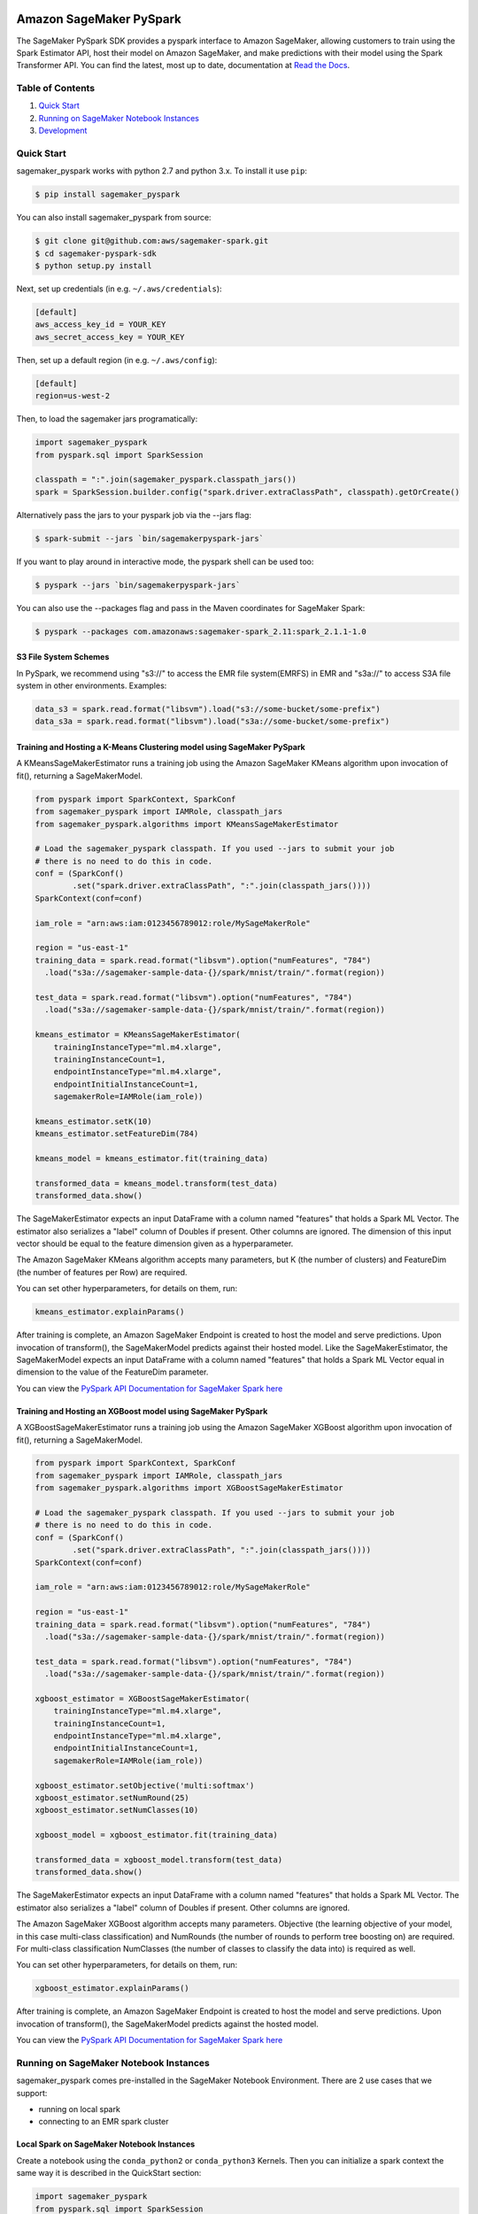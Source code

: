 .. image:: ../branding/icon/sagemaker-banner.png
    :height: 100px
    :alt: SageMaker

========================
Amazon SageMaker PySpark
========================

The SageMaker PySpark SDK provides a pyspark interface to Amazon SageMaker, allowing customers to
train using the Spark Estimator API, host their model on Amazon SageMaker, and make predictions
with their model using the Spark Transformer API. You can find the latest, most up to date,
documentation at `Read the Docs <http://sagemaker-pyspark.readthedocs.io>`_.

Table of Contents
-----------------

1. `Quick Start <#quick-start>`__
2. `Running on SageMaker Notebook Instances <#running-on-sagemaker-notebook-instances>`__
3. `Development <#development>`__

Quick Start
------------

sagemaker_pyspark works with python 2.7 and python 3.x. To install it use ``pip``:

.. code-block:: sh

    $ pip install sagemaker_pyspark

You can also install sagemaker_pyspark from source:

.. code-block:: sh

    $ git clone git@github.com:aws/sagemaker-spark.git
    $ cd sagemaker-pyspark-sdk
    $ python setup.py install

Next, set up credentials (in e.g. ``~/.aws/credentials``):

.. code-block:: ini

    [default]
    aws_access_key_id = YOUR_KEY
    aws_secret_access_key = YOUR_KEY

Then, set up a default region (in e.g. ``~/.aws/config``):

.. code-block:: ini

    [default]
    region=us-west-2

Then, to load the sagemaker jars programatically:

.. code-block:: python

    import sagemaker_pyspark
    from pyspark.sql import SparkSession

    classpath = ":".join(sagemaker_pyspark.classpath_jars())
    spark = SparkSession.builder.config("spark.driver.extraClassPath", classpath).getOrCreate()


Alternatively pass the jars to your pyspark job via the --jars flag:

.. code-block:: sh

    $ spark-submit --jars `bin/sagemakerpyspark-jars`

If you want to play around in interactive mode, the pyspark shell can be used too:

.. code-block:: sh

    $ pyspark --jars `bin/sagemakerpyspark-jars`

You can also use the --packages flag and pass in the Maven coordinates for SageMaker Spark:

.. code-block:: sh

    $ pyspark --packages com.amazonaws:sagemaker-spark_2.11:spark_2.1.1-1.0


S3 File System Schemes
~~~~~~~~~~~~~~~~~~~~~~

In PySpark, we recommend using "s3://" to access the EMR file system(EMRFS) in EMR and "s3a://" to access S3A file system
in other environments. Examples:

.. code-block:: python

    data_s3 = spark.read.format("libsvm").load("s3://some-bucket/some-prefix")
    data_s3a = spark.read.format("libsvm").load("s3a://some-bucket/some-prefix")


Training and Hosting a K-Means Clustering model using SageMaker PySpark
~~~~~~~~~~~~~~~~~~~~~~~~~~~~~~~~~~~~~~~~~~~~~~~~~~~~~~~~~~~~~~~~~~~~~~~

A KMeansSageMakerEstimator runs a training job using the Amazon SageMaker KMeans algorithm upon
invocation of fit(), returning a SageMakerModel.

.. code-block:: python

    from pyspark import SparkContext, SparkConf
    from sagemaker_pyspark import IAMRole, classpath_jars
    from sagemaker_pyspark.algorithms import KMeansSageMakerEstimator

    # Load the sagemaker_pyspark classpath. If you used --jars to submit your job
    # there is no need to do this in code.
    conf = (SparkConf()
            .set("spark.driver.extraClassPath", ":".join(classpath_jars())))
    SparkContext(conf=conf)

    iam_role = "arn:aws:iam:0123456789012:role/MySageMakerRole"

    region = "us-east-1"
    training_data = spark.read.format("libsvm").option("numFeatures", "784")
      .load("s3a://sagemaker-sample-data-{}/spark/mnist/train/".format(region))

    test_data = spark.read.format("libsvm").option("numFeatures", "784")
      .load("s3a://sagemaker-sample-data-{}/spark/mnist/train/".format(region))

    kmeans_estimator = KMeansSageMakerEstimator(
        trainingInstanceType="ml.m4.xlarge",
        trainingInstanceCount=1,
        endpointInstanceType="ml.m4.xlarge",
        endpointInitialInstanceCount=1,
        sagemakerRole=IAMRole(iam_role))

    kmeans_estimator.setK(10)
    kmeans_estimator.setFeatureDim(784)

    kmeans_model = kmeans_estimator.fit(training_data)

    transformed_data = kmeans_model.transform(test_data)
    transformed_data.show()

The SageMakerEstimator expects an input DataFrame with a column named "features" that holds a
Spark ML  Vector. The estimator also serializes a "label" column of Doubles if present. Other
columns are ignored. The dimension of this input vector should be equal to the feature dimension
given as a hyperparameter.

The Amazon SageMaker KMeans algorithm accepts many parameters, but K (the number of clusters) and
FeatureDim (the number of features per Row) are required.

You can set other hyperparameters, for details on them, run:

.. code-block:: python

    kmeans_estimator.explainParams()

After training is complete, an Amazon SageMaker Endpoint is created to host the model and serve
predictions. Upon invocation of transform(), the SageMakerModel predicts against their hosted
model. Like the SageMakerEstimator, the SageMakerModel expects an input DataFrame with a column
named "features" that holds a Spark ML Vector equal in dimension to the value of the FeatureDim
parameter.

You can view the `PySpark API Documentation for SageMaker Spark here <http://sagemaker-pyspark.readthedocs.io/en/latest/>`_


Training and Hosting an XGBoost model using SageMaker PySpark
~~~~~~~~~~~~~~~~~~~~~~~~~~~~~~~~~~~~~~~~~~~~~~~~~~~~~~~~~~~~~~~~~~~~~~~

A XGBoostSageMakerEstimator runs a training job using the Amazon SageMaker XGBoost algorithm upon
invocation of fit(), returning a SageMakerModel. 

.. code-block:: python

    from pyspark import SparkContext, SparkConf
    from sagemaker_pyspark import IAMRole, classpath_jars
    from sagemaker_pyspark.algorithms import XGBoostSageMakerEstimator

    # Load the sagemaker_pyspark classpath. If you used --jars to submit your job
    # there is no need to do this in code.
    conf = (SparkConf()
            .set("spark.driver.extraClassPath", ":".join(classpath_jars())))
    SparkContext(conf=conf)

    iam_role = "arn:aws:iam:0123456789012:role/MySageMakerRole"

    region = "us-east-1"
    training_data = spark.read.format("libsvm").option("numFeatures", "784")
      .load("s3a://sagemaker-sample-data-{}/spark/mnist/train/".format(region))

    test_data = spark.read.format("libsvm").option("numFeatures", "784")
      .load("s3a://sagemaker-sample-data-{}/spark/mnist/train/".format(region))

    xgboost_estimator = XGBoostSageMakerEstimator(
        trainingInstanceType="ml.m4.xlarge",
        trainingInstanceCount=1,
        endpointInstanceType="ml.m4.xlarge",
        endpointInitialInstanceCount=1,
        sagemakerRole=IAMRole(iam_role))

    xgboost_estimator.setObjective('multi:softmax')
    xgboost_estimator.setNumRound(25)
    xgboost_estimator.setNumClasses(10)

    xgboost_model = xgboost_estimator.fit(training_data)

    transformed_data = xgboost_model.transform(test_data)
    transformed_data.show()

The SageMakerEstimator expects an input DataFrame with a column named "features" that holds a
Spark ML  Vector. The estimator also serializes a "label" column of Doubles if present. Other
columns are ignored.

The Amazon SageMaker XGBoost algorithm accepts many parameters. Objective (the learning objective of your model, in this case multi-class classification) and NumRounds (the number of rounds to perform tree boosting on) are required. For multi-class classification NumClasses (the number of classes to classify the data into) is required as well.

You can set other hyperparameters, for details on them, run:

.. code-block:: python

    xgboost_estimator.explainParams()

After training is complete, an Amazon SageMaker Endpoint is created to host the model and serve
predictions. Upon invocation of transform(), the SageMakerModel predicts against the hosted
model.

You can view the `PySpark API Documentation for SageMaker Spark here <http://sagemaker-pyspark.readthedocs.io/en/latest/>`_

Running on SageMaker Notebook Instances
---------------------------------------

sagemaker_pyspark comes pre-installed in the SageMaker Notebook Environment. There are 2 use
cases that we support:

- running on local spark
- connecting to an EMR spark cluster


Local Spark on SageMaker Notebook Instances
~~~~~~~~~~~~~~~~~~~~~~~~~~~~~~~~~~~~~~~~~~~

Create a notebook using the ``conda_python2`` or ``conda_python3`` Kernels. Then you can
initialize a spark context the same way it is described in the QuickStart section:

.. code-block:: python

    import sagemaker_pyspark
    from pyspark.sql import SparkSession

    classpath = ":".join(sagemaker_pyspark.classpath_jars())
    spark = SparkSession.builder.config("spark.driver.extraClassPath", classpath).getOrCreate()


Connecting to an EMR Spark Cluster
~~~~~~~~~~~~~~~~~~~~~~~~~~~~~~~~~~

Note: Make sure your SageMaker Notebook instance can talk to your EMR Cluster. This means:

- They are in the same VPC.
- The EMR Cluster Security group allows TCP port 8998 on the SageMaker Notebook Security group to ingress.

Installing sagemaker_pyspark in a Spark EMR Cluster
^^^^^^^^^^^^^^^^^^^^^^^^^^^^^^^^^^^^^^^^^^^^^^^^^^^

sagemaker_pyspark works with ``EMR-5-8.0`` (which runs Spark 2.2). To install sagemaker_pyspark
in EMR:

Create a bootstrap script to install sagemaker_pyspark in your new EMR cluster:


.. code-block:: sh

    #!/bin/bash

    sudo pip install sagemaker_pyspark
    sudo /usr/bin/pip-3.4 install sagemaker_pyspark


Upload this script to an S3 bucket:

.. code-block:: sh

    $ aws s3 cp bootstrap.sh s3://your-bucket/prefix/

In the AWS Console launch a new EMR Spark Cluster,  set s3://your-bucket/prefix/bootstrap.sh  as the
bootstrap script. Make sure to:

- Run the Cluster in the same VPC as your SageMaker Notebook Instance.
- Provide an SSH Key that you have access to, as there will be some manual configuration required.

Once the cluster is launched, login to the master node:

.. code-block:: sh

    $ ssh -i /path/to/ssh-key.pem hadoop@your-emr-cluster-public-dns


Create a backup of the default spark configuration:

.. code-block:: sh

    $ cd /usr/lib/spark/conf
    $ sudo cp spark-defaults.conf spark-defaults.conf.bk

Grab the EMR classpath from the installed sagemaker_pyspark:

.. code-block:: sh

    $ sagemakerpyspark-emr-jars :

the output will be a ":" separated list of jar files. Copy the output and append it to the
``spark.driver.extraClassPath`` and ``spark.executor.extraClassPath`` sections of
``spark-defaults.conf``

Make sure that there is a ":" after the original classpath before you paste the sagemaker_pyspark
classpath.

Before proceeding to configure your Notebook instance, open port ``8998`` to allow ingress from the
security group in the Notebook instance.

Configure your SageMaker Notebook instance to connect to the cluster
^^^^^^^^^^^^^^^^^^^^^^^^^^^^^^^^^^^^^^^^^^^^^^^^^^^^^^^^^^^^^^^^^^^^

Open a terminal session in your notebook: new->terminal

Copy the default `sparkmagic config <https://github
.com/jupyter-incubator/sparkmagic/blob/master/sparkmagic/example_config.json>`__

You can download it in your terminal using:

.. code-block:: sh

    $ wget https://raw.githubusercontent
    .com/jupyter-incubator/sparkmagic/master/sparkmagic/example_config.json

In the ``kernel_python_credentials`` section, replace the ``url`` with
``http://your-cluster-private-dns-name:8998``.

Override the default spark magic config

.. code-block:: sh

    $ cp example_config.json ~/.sparkmagic/config.json


Launch a notebook using either the ``pyspark2`` or ``pyspark3`` Kernel. As soon as you try to run
any code block, the notebook will connect to your spark cluster and get a ``SparkSession`` for you.


Development
-----------

Getting Started
~~~~~~~~~~~~~~~

Since sagemaker_pyspark depends on the Scala spark modules, you need to be able to build those.
Follow the instructions in `here <../sagemaker-spark-sdk/README.md>`__.

For the python side, assuming that you have python and ``virtualenv`` installed, set up your
environment and install the required dependencies like this instead of the
``pip install sagemaker_pyspark`` defined above:

.. code-block:: sh

    $ git clone https://github.com/aws/sagemaker-spark.git
    $ cd sagemaker-spark/sagemaker-pyspark-sdk/
    $ virtualenv venv
    ....
    $ . venv/bin/activate
    $ pip install -r requirements.txt
    $ pip install -e .

Running Tests
~~~~~~~~~~~~~

Our recommended way of running the tests is using pyenv + pyenv-virtualenv. This allows you to
test on different python versions, and to test the installed distribution instead of your local
files.

Install `pyenv <https://github.com/pyenv/pyenv>`__, `pyenv-virtualenv <https://github
.com/pyenv/pyenv-virtualenv>`__ and `pyenv-virtualenvwrapper <https://github
.com/pyenv/pyenv-virtualenvwrapper>`__

You can do this in OSX using `brew <https://brew.sh/>`__

.. code-block:: sh

    $ brew install pyenv pyenv-virtualenv pyenv-virtualenvwrapper

For linux you can just follow the steps in each of the package's Readme. Or if your distribution
has them as packages that is a good alternative.

make sure to add the pyenv and virtualenv init functions to your corresponding
shell init (**.bashrc**, **.zshrc**, etc):

.. code-block:: sh

    eval "$(pyenv init -)"
    eval "$(pyenv virtualenv-init -)"

Start a new shell once you do that to pick up your changes.

Setup the python version we need. At the moment we are testing with python
2.7, 3.5 and 3.6 so we need to install these versions:

.. code-block:: sh

    $ pyenv install 2.7.10
    $ pyenv install 3.5.2
    $ pyenv install 3.6.2

Set them as global versions

.. code-block:: sh

    $ pyenv global 2.7.10 3.5.2 3.6.2

Verify they show up when you do:

.. code-block:: sh

    $ pyenv versions

Restart your shell and run the command again to verify that it persists across shell sessions.

Now we just need to install tox to run our tests:

.. code-block:: sh

    $ pip install tox

Run the tests by running:

.. code-block:: sh

    $ tox
